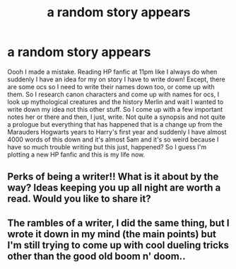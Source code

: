 #+TITLE: a random story appears

* a random story appears
:PROPERTIES:
:Author: KsyestheLimit
:Score: 7
:DateUnix: 1589194466.0
:DateShort: 2020-May-11
:FlairText: Misc
:END:
Oooh I made a mistake. Reading HP fanfic at 11pm like I always do when suddenly I have an idea for my on story I have to write down! Except, there are some ocs so I need to write their names down too, or come up with them. So I research canon characters and come up with names for ocs, I look up mythological creatures and the history Merlin and wait I wanted to write down my idea not this other stuff. So I come up with a few important notes her or there and then, I just, write. Not quite a synopsis and not quite a prologue but everything that has happened that is a change up from the Marauders Hogwarts years to Harry's first year and suddenly I have almost 4000 words of this down and it's almost 5am and it's so weird because I have so much trouble writing but this just, happened? So I guess I'm plotting a new HP fanfic and this is my life now.


** Perks of being a writer!! What is it about by the way? Ideas keeping you up all night are worth a read. Would you like to share it?
:PROPERTIES:
:Author: _simrendipity
:Score: 3
:DateUnix: 1589219364.0
:DateShort: 2020-May-11
:END:


** The rambles of a writer, I did the same thing, but I wrote it down in my mind (the main points) but I'm still trying to come up with cool dueling tricks other than the good old boom n' doom..
:PROPERTIES:
:Author: Erkkifloof
:Score: 3
:DateUnix: 1589221307.0
:DateShort: 2020-May-11
:END:
